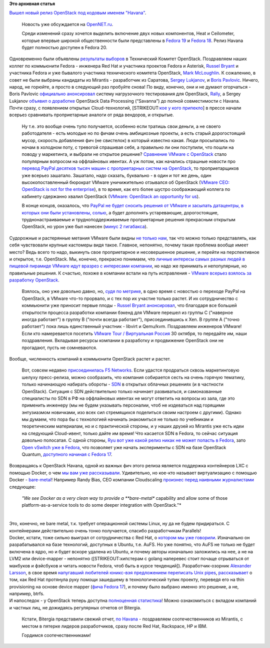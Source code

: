 .. title: Облачные новости
.. slug: Облачные-новости
.. date: 2013-10-18 16:24:29
.. tags:
.. category:
.. link:
.. description:
.. type: text
.. author: Peter Lemenkov

**Это архивная статья**


| `Вышел новый релиз OpenStack под кодовым именем
  "Havana" <https://thread.gmane.org/gmane.comp.cloud.openstack.announce/38>`__.

  Новость уже обсуждается на
  `OpenNET.ru <https://www.opennet.ru/opennews/art.shtml?num=38198>`__.

  Среди изменений cразу хочется выделить включение двух новых
  компонентов, Heat и Ceilometer, которые впервые широкой общественности
  были представлены в `Fedora
  19 <https://fedoraproject.org/wiki/Features/OpenStack_Grizzly>`__ и
  `Fedora 18 <https://fedoraproject.org/wiki/Features/Heat>`__. Релиз
  Havana будет полностью доступен в Fedora 20.

| Одновременно были объявлены `результаты
  выборов <https://thread.gmane.org/gmane.comp.cloud.openstack.announce/39>`__
  в Технический Комитет OpenStack. Поздравляем наших коллег по
  коммьюнити Fedora - инженера Red Hat и участника проектов Fedora и
  Asterisk, `Russel Bryant <https://www.openhub.net/accounts/russellb>`__
  и участника Fedora и уже бывалого участника технического комитета
  OpenStack, `Mark
  McLoughlin <https://www.openhub.net/accounts/markmc>`__. К сожалению, в
  совет не были выбраны кандидаты из Mirantis - разработчик из Саратова,
  `Sergey Lukjanov <https://www.openhub.net/accounts/Frostman>`__, и
  `Boris Pavlovic <https://launchpad.net/~boris-42>`__. Ничего, народ,
  не горюйте, а просто в следующий раз пробуйте снова! По виду, конечно,
  они и не думают огорчаться - Boris Pavlovic `официально
  анонсировал <https://thread.gmane.org/gmane.comp.cloud.openstack.devel/6397>`__
  систему нагрузочного тестирования для OpenStack,
  `Rally <https://wiki.openstack.org/wiki/Rally>`__, а Sergey Lukjanov
  `объявил о
  доработке <https://thread.gmane.org/gmane.comp.cloud.openstack.devel/6484>`__
  OpenStack Data Processing (“Savanna”) до полной совместимости с
  Havana.

| Почти сразу, с появлением открытых Cloud-технологий, [STRIKEOUT:`кое у
  кого припекло <http://www.vmware.com/getthefacts>`__] в прессе начали
  всерьез сравнивать проприетарные аналоги от ряда вендоров, и открытые.

  Ну т.е. это вообще очень тупо получается, особенно если тратишь свои
  деньги, а не своего работодателя - есть молодые но по фичам очень
  амбициозные проекты, а есть старый дорогостоящий мусор, скорость
  добавления фич (не свистелок) в который известно какая. Люди
  просыпались по ночам в холодном поту, с тревогой спрашивая себя, а
  правильно ли они поступили, что пошли на поводу у маркетинга, и
  выбрали не открытое решение? `Сравнение VMware c
  OpenStack <http://www.mirantis.ru/company/news/vmware_vs_openstack/>`__
  стало популярным вопросом на оффлайновых ивентах. А уж потом, как
  начались страшные новости про `перевод PayPal десятков тысяч машин с
  проприетарных систем на OpenStack </content/Короткие-новости-3>`__, то
  проприетарщиков уже всерьез зашатало. Зашатало, надо сказать,
  буквально - в один и тот же день, один высокопоставленный бюрократ
  VMware уничижительно отзывался об OpenStack (`VMware CEO: OpenStack is
  not for the
  enterprise <http://www.networkworld.com/news/2013/081413-vmware-ceo-openstack-is-not-272867.html>`__),
  в то время, как его более шустро соображающий коллега по кабинету
  сдержанно хвалил OpenStack (`VMware: OpenStack an opportunity for
  us <http://www.zdnet.com/vmware-openstack-an-opportunity-for-us-7000019405/>`__).

  В конце концов, оказалось, что `PayPal не будет сносить решения от
  VMware и засыпать датацентры, в которых они были установлены,
  солью <http://www.informationweek.com/cloud-computing/infrastructure/paypal-openstack-wont-replace-vmware-in/240161637>`__,
  а будет дополнять устаревающие, дорогостоящие, труднонастраиваемые и
  трудноподдерживаемые проприетарные решения прекрасным открытым
  OpenStack, но урон уже был нанесен (`минус 2
  гигабакса <http://www.forbes.com/sites/reuvencohen/2013/03/26/vmware-loses-more-than-2-billion-in-market-cap-on-paypal-ebay-rumors/>`__).

| Судорожные и растерянные метания VMware были видны `не только
  нам <http://www.eweek.com/blogs/first-read/vmwares-love-hate-relationship-with-openstack.html>`__,
  так что можно только представлять, как себя чувствовали крупные
  кастомеры видя такое. Главное, непонятно, почему такая проблема вообще
  имеет место? Ведь всего то надо, выкинуть свое проприетарное и
  несовершенное решение, и перейти на перспективное и открытое, т.е.
  OpenStack. Мы, конечно, прекрасно понимаем, что `личные интересы самых
  разных людей в пищевой пирамиде VMware идут вразрез с интересами
  компании <http://lurkmore.to/Откат>`__, но надо же принимать и
  непопулярные, но правильные решения. К счастью, похоже в компании
  встали на путь исправления - `VMware всерьез взялось за разработку
  OpenStack <http://www.eweek.com/cloud/vmware-doubles-down-on-openstack-havana-cloud.html>`__.

  Взялось, оно уже довольно давно, но, `судя по
  метрике <http://stackalytics.com/?release=all&company=vmware>`__, в
  одно время с новостью о переходе PayPal на OpenStack, в VMware что-то
  прорвало, и с тех пор их участие только растет. И их сотрудничество с
  коммьюнити уже приносит первые плоды - `Russel Bryant
  анонсировал <https://thread.gmane.org/gmane.comp.cloud.openstack.devel/6444>`__,
  что благодаря все большей открытости процесса разработки компании
  бэкенд для VMware перешел из группы C ("наверное иногда работает") в
  группу B ("почти всегда работает"), присоединившись к Xen. В группе A
  ("точно работает") пока лишь единственный участник - libvirt и
  Qemu/kvm. Поздравляем инженеров VMware! Если кто намеревается посетить
  `VMware Tour / Виртуальная
  Россия <http://www.vtrussia.ru/programme/>`__ 30 октября, то передайте
  им, наши поздравления. Вкладывая ресурсы компании в разработку и
  продвижение OpenStack они не прогадают, пусть не сомневаются.

| Вообще, численность компаний в коммьюнити OpenStack растет и растет.

  Вот, совсем недавно `присоединилась F5
  Networks <http://www.f5.com/about/news/press/2013/20131015a/>`__. Если
  удастся продраться сквозь маркетинговую шелуху пресс-релиза, можно
  сообразить, что компания собирается сесть на очень горячую тематику,
  только начинающую набирать обороты -
  `SDN <https://ru.wikipedia.org/wiki/Программно-конфигурируемая_сеть>`__
  в открытых облачных решениях (и в частности OpenStack). Ситуация с SDN
  действительно только начинает развиваться, и самоназванные специалисты
  по SDN в РФ на оффлайновых ивентах не могут ответить на вопросы из
  зала, где это применить инженеру (мы не будем указывать персоналии,
  чтоб не издеваться над горящими энтузиазмом новичками, изо всех сил
  стремящихся поделиться своим настроем с другими). Однако мы думаем,
  что пора бы с технологией начинать знакомиться не только по учебникам
  и теоретическим материалам, но и с практической стороны, и у наших
  друзей из Mirantis уже есть идеи на следующий Cloud-ивент, только
  дайте им время! Что касается SDN в Fedora, то сейчас ситуация довольно
  полосатая. С одной стороны, `Ryu вот уже какой релиз никак не может
  попасть в Fedora <https://fedoraproject.org/wiki/Changes/Ryu>`__, зато
  `Open vSwitch уже в
  Fedora <http://rbergero.fedorapeople.org/slides/SDN.html>`__, что
  позволяет уже начать эксперименты с SDN на базе OpenStack Quantum,
  `доступного начиная с Fedorа
  17 <https://fedoraproject.org/wiki/Features/OpenStack_Quantum>`__.

| Возвращаясь к OpenStack Havana, одной из важных фич этого релиза
  является поддержка контейнеров LXC с помощью Docker, о чем `мы вам уже
  рассказывали </content/Короткие-новости-12>`__. Удивительно, но
  кое-кто называет виртуализацию с помощью Docker -
  `bare-metal <https://ru.wikipedia.org/wiki/Bare_metal>`__! Например
  Randy Bias, CEO компании Cloudscaling `произнес перед наивными
  журналистами <http://www.theregister.co.uk/2013/10/18/openstack_havana/>`__
  следующее:

    *"We see Docker as a very clean way to provide a **bare-metal**
    capability and allow some of those platform-as-a-service tools to do
    some deeper integration with OpenStack."*

| 
| Это, конечно, не bare metal, т.к. требует операционной системы Linux,
  ну да не будем придираться. С контейнерами действительно очень тонко
  получается, спасибо разработчикам Parallels!
| Docker, кстати, тоже сильно выиграл от сотрудничества с Red Hat, о
  `котором мы уже говорили </content/red-hat-и-docker>`__. Изначально он
  разрабатывался на базе технологий, доступных в Ubuntu, т.е. AuFS. Но
  уже понятно, что AuFS не только не будет включена в ядро, но и будет
  вскоре удалена из Ubuntu, и почему авторы изначально заложились на
  нее, а не на LVM2 или device-mapper - непонятно ([STRIKEOUT:хипстерам
  с golang наперевес стоит почаще отрываться от макбуков и фэйсбуков и
  читать новости Fedora, чтоб быть в курсе тенденций]).
  Разработчик-озорник `Alexander
  Larsson <https://www.openhub.net/accounts/alexl>`__, в свое время
  `напугавший любителей юникс-вэя предложением переписать Unix
  pipes </content/Предложены-радикальные-изменения-в-работу-unix-pipes>`__,
  `рассказывает <http://blogs.gnome.org/alexl/2013/10/15/adventures-in-docker-land/>`__
  о том, как Red Hat протянула руку помощи зашедшему в технологический
  тупик проекту, переведя его на thin provisioning на основе device
  mapper (`фича Fedora
  17 <https://fedoraproject.org/wiki/Features/ThinProvisioning>`__), и
  почему было выбрано именно это решение, а не, например, btrfs.

| И напоследок - у OpenStack теперь доступна `полноценная
  статистика <http://stackalytics.com/>`__! Можно ознакомиться с вкладом
  компаний и частных лиц, не дожидаясь регулярных отчетов от Bitergia.

  Кстати, Bitergia представили свежий отчет, `по
  Havana <http://blog.bitergia.com/2013/10/17/the-openstack-havana-release/>`__
  - поздравляем соотечественников из Mirantis, с местом в пятерке
  лидеров разработчиков, сразу после Red Hat, Rackspace, HP и IBM.

  Гордимся соотечественниками!

